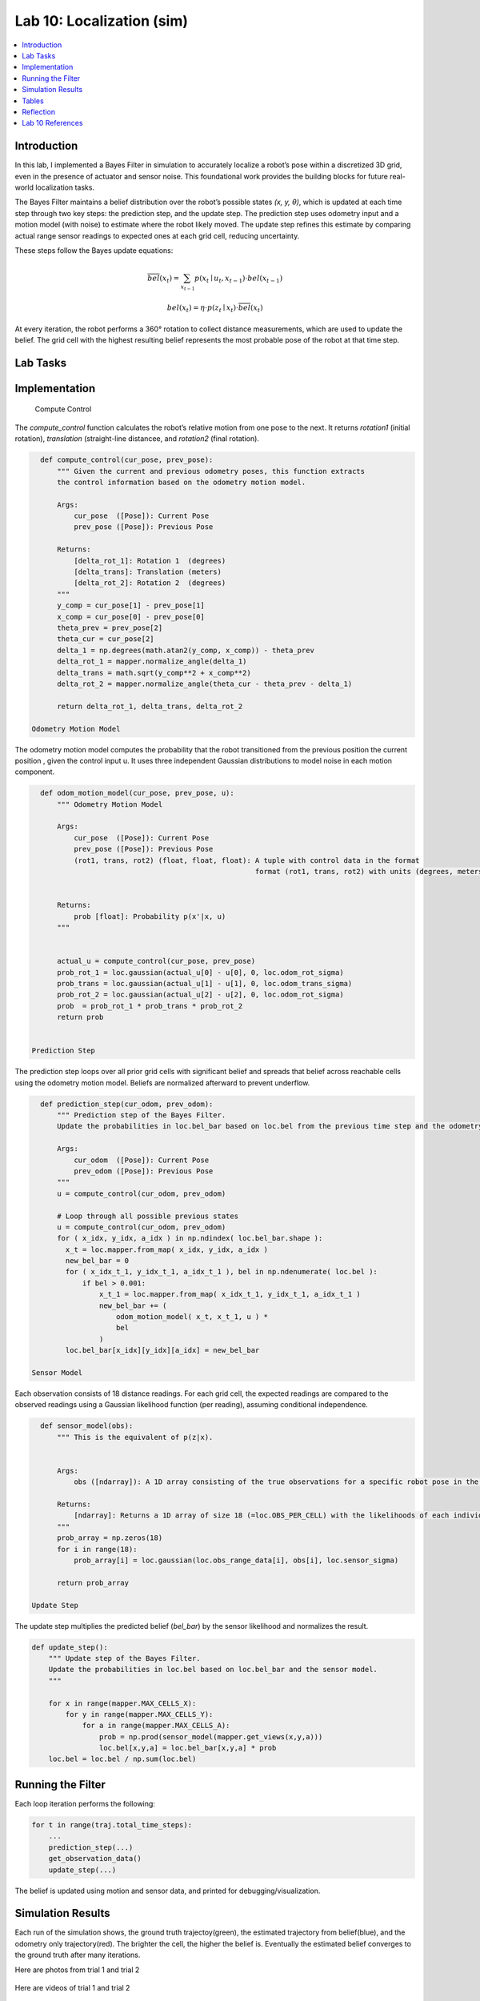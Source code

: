 Lab 10: Localization (sim)
====================================================

.. contents::
   :depth: 2
   :local:


Introduction
------------

In this lab, I implemented a Bayes Filter in simulation to accurately localize a robot’s pose within a discretized 3D grid, even in the presence of actuator and sensor noise. This foundational work provides the building blocks for future real-world localization tasks.

The Bayes Filter maintains a belief distribution over the robot’s possible states *(x, y, θ)*, which is updated at each time step through two key steps: the prediction step, and the update step. The prediction step uses odometry input and a motion model (with noise) to estimate where the robot likely moved. The update step refines this estimate by comparing actual range sensor readings to expected ones at each grid cell, reducing uncertainty.

These steps follow the Bayes update equations:

.. math::

   \overline{bel}(x_t) = \sum_{x_{t-1}} p(x_t \mid u_t, x_{t-1}) \cdot bel(x_{t-1})

.. math::

   bel(x_t) = \eta \cdot p(z_t \mid x_t) \cdot \overline{bel}(x_t)

At every iteration, the robot performs a 360° rotation to collect distance measurements, which are used to update the belief. The grid cell with the highest resulting belief represents the most probable pose of the robot at that time step.


Lab Tasks
---------

Implementation
--------------

 Compute Control

The `compute_control` function calculates the robot’s relative motion from one pose to the next. It returns `rotation1` (initial rotation), `translation` (straight-line distancee, and `rotation2` (final rotation).

.. code-block:: python

   def compute_control(cur_pose, prev_pose):
       """ Given the current and previous odometry poses, this function extracts
       the control information based on the odometry motion model.
   
       Args:
           cur_pose  ([Pose]): Current Pose
           prev_pose ([Pose]): Previous Pose 
   
       Returns:
           [delta_rot_1]: Rotation 1  (degrees)
           [delta_trans]: Translation (meters)
           [delta_rot_2]: Rotation 2  (degrees)
       """
       y_comp = cur_pose[1] - prev_pose[1]
       x_comp = cur_pose[0] - prev_pose[0]
       theta_prev = prev_pose[2]
       theta_cur = cur_pose[2]
       delta_1 = np.degrees(math.atan2(y_comp, x_comp)) - theta_prev
       delta_rot_1 = mapper.normalize_angle(delta_1)
       delta_trans = math.sqrt(y_comp**2 + x_comp**2)
       delta_rot_2 = mapper.normalize_angle(theta_cur - theta_prev - delta_1)
   
       return delta_rot_1, delta_trans, delta_rot_2

 Odometry Motion Model

The odometry motion model computes the probability that the robot transitioned from the  previous position the current position , given the control input u. It uses three independent Gaussian distributions to model noise in each motion component.

.. code-block:: python

   def odom_motion_model(cur_pose, prev_pose, u):
       """ Odometry Motion Model
   
       Args:
           cur_pose  ([Pose]): Current Pose
           prev_pose ([Pose]): Previous Pose
           (rot1, trans, rot2) (float, float, float): A tuple with control data in the format 
                                                      format (rot1, trans, rot2) with units (degrees, meters, degrees)
   
   
       Returns:
           prob [float]: Probability p(x'|x, u)
       """
   
   
       actual_u = compute_control(cur_pose, prev_pose)
       prob_rot_1 = loc.gaussian(actual_u[0] - u[0], 0, loc.odom_rot_sigma)
       prob_trans = loc.gaussian(actual_u[1] - u[1], 0, loc.odom_trans_sigma)
       prob_rot_2 = loc.gaussian(actual_u[2] - u[2], 0, loc.odom_rot_sigma)
       prob  = prob_rot_1 * prob_trans * prob_rot_2
       return prob


 Prediction Step

The prediction step loops over all prior grid cells with significant belief and spreads that belief across reachable cells using the odometry motion model. Beliefs are normalized afterward to prevent underflow.

.. code-block:: python


   def prediction_step(cur_odom, prev_odom):
       """ Prediction step of the Bayes Filter.
       Update the probabilities in loc.bel_bar based on loc.bel from the previous time step and the odometry motion model.
   
       Args:
           cur_odom  ([Pose]): Current Pose
           prev_odom ([Pose]): Previous Pose
       """
       u = compute_control(cur_odom, prev_odom)
   
       # Loop through all possible previous states
       u = compute_control(cur_odom, prev_odom)
       for ( x_idx, y_idx, a_idx ) in np.ndindex( loc.bel_bar.shape ):
         x_t = loc.mapper.from_map( x_idx, y_idx, a_idx )
         new_bel_bar = 0
         for ( x_idx_t_1, y_idx_t_1, a_idx_t_1 ), bel in np.ndenumerate( loc.bel ):
             if bel > 0.001:
                 x_t_1 = loc.mapper.from_map( x_idx_t_1, y_idx_t_1, a_idx_t_1 )
                 new_bel_bar += (
                     odom_motion_model( x_t, x_t_1, u ) *
                     bel
                 )
         loc.bel_bar[x_idx][y_idx][a_idx] = new_bel_bar

 Sensor Model

Each observation consists of 18 distance readings. For each grid cell, the expected readings are compared to the observed readings using a Gaussian likelihood function (per reading), assuming conditional independence.

.. code-block:: python

   def sensor_model(obs):
       """ This is the equivalent of p(z|x).
   
   
       Args:
           obs ([ndarray]): A 1D array consisting of the true observations for a specific robot pose in the map 
   
       Returns:
           [ndarray]: Returns a 1D array of size 18 (=loc.OBS_PER_CELL) with the likelihoods of each individual sensor measurement
       """
       prob_array = np.zeros(18)
       for i in range(18):
           prob_array[i] = loc.gaussian(loc.obs_range_data[i], obs[i], loc.sensor_sigma)
       
       return prob_array

 Update Step

The update step multiplies the predicted belief (`bel_bar`) by the sensor likelihood and normalizes the result.

.. code-block:: python

   def update_step():
       """ Update step of the Bayes Filter.
       Update the probabilities in loc.bel based on loc.bel_bar and the sensor model.
       """
    
       for x in range(mapper.MAX_CELLS_X):
           for y in range(mapper.MAX_CELLS_Y):
               for a in range(mapper.MAX_CELLS_A):
                   prob = np.prod(sensor_model(mapper.get_views(x,y,a)))
                   loc.bel[x,y,a] = loc.bel_bar[x,y,a] * prob
       loc.bel = loc.bel / np.sum(loc.bel)


Running the Filter
------------------

Each loop iteration performs the following:

.. code-block:: python

   for t in range(traj.total_time_steps):
       ...
       prediction_step(...)
       get_observation_data()
       update_step(...)

The belief is updated using motion and sensor data, and printed for debugging/visualization.

Simulation Results
------------------

Each run of the simulation shows, the ground truth trajectoy(green), the estimated trajectory from belief(blue), and the odometry only trajectory(red). The brighter the cell, the higher the belief is. Eventually the estimated belief converges to the ground truth after many iterations.

Here are photos from trial 1 and trial 2

 .. image:: images/l10_1.png
            :width: 60%

 .. image:: images/l10_2.png
            :width: 60%


Here are videos of trial 1 and trial 2

  .. youtube:: EiUtU0LOFPY
         :align: center


  .. youtube:: js9-ycH-V54
         :align: center


Tables
----------

Here is my table for trial 1. 

.. table:: Trial 1

    +------+--------------------------+--------------------------+-------------+--------------------------+
    | Step | GroundTruth              | BeliefState              | Probability | PosError                 |
    +======+==========================+==========================+=============+==========================+
    | 0    | (0.277,-0.086,320.657)   | (0.305,0.000,-50.000)    | 1.0         | (-0.028,-0.086,370.657)  |
    +------+--------------------------+--------------------------+-------------+--------------------------+
    | 1    | (0.506,-0.521,657.739)   | (0.305,-0.610,-70.000)   | 1.0         | (0.201,0.089,727.739)    |
    +------+--------------------------+--------------------------+-------------+--------------------------+
    | 2    | (0.506,-0.521,994.819)   | (0.305,-0.610,-90.000)   | 1.0         | (0.201,0.089,1084.819)   |
    +------+--------------------------+--------------------------+-------------+--------------------------+
    | 3    | (0.539,-0.919,1354.819)  | (0.610,-0.914,-90.000)   | 1.0         | (-0.070,-0.005,1444.819) |
    +------+--------------------------+--------------------------+-------------+--------------------------+
    | 4    | (0.800,-1.057,1800.284)  | (0.914,-0.914,10.000)    | 1.0         | (-0.114,-0.143,1790.284) |
    +------+--------------------------+--------------------------+-------------+--------------------------+
    | 5    | (1.042,-1.271,2250.284)  | (0.914,-1.219,-10.000)   | 1.0         | (0.128,-0.052,2260.284)  |
    +------+--------------------------+--------------------------+-------------+--------------------------+
    | 6    | (1.210,-1.378,2700.284)  | (1.219,-1.219,-30.000)   | 1.0         | (-0.009,-0.159,2730.284) |
    +------+--------------------------+--------------------------+-------------+--------------------------+
    | 7    | (1.431,-1.431,3150.284)  | (1.524,-1.219,-50.000)   | 1.0         | (-0.093,-0.212,3200.284) |
    +------+--------------------------+--------------------------+-------------+--------------------------+
    | 8    | (1.621,-1.288,3600.284)  | (1.524,-0.914,-70.000)   | 1.0         | (0.097,-0.374,3670.284)  |
    +------+--------------------------+--------------------------+-------------+--------------------------+
    | 9    | (1.741,-1.047,4050.576)  | (1.829,-0.914,-90.000)   | 1.0         | (-0.088,-0.133,4140.576) |
    +------+--------------------------+--------------------------+-------------+--------------------------+
    | 10   | (1.748,-0.521,4500.828)  | (2.134,-0.610,-110.000)  | 1.0         | (-0.386,0.088,4610.828)  |
    +------+--------------------------+--------------------------+-------------+--------------------------+
    | 11   | (0.517,0.897,4570.828)   | (0.610,0.914,-110.000)   | 1.0         | (-0.093,-0.017,4680.828) |
    +------+--------------------------+--------------------------+-------------+--------------------------+
    | 12   | (0.307,0.294,4976.674)   | (0.305,0.305,-70.000)    | 1.0         | (0.002,-0.011,5046.674)  |
    +------+--------------------------+--------------------------+-------------+--------------------------+
    | 13   | (0.043,0.002,5267.931)   | (0.000,0.000,-130.000)   | 1.0         | (0.043,0.002,5397.931)   |
    +------+--------------------------+--------------------------+-------------+--------------------------+
    | 14   | (-0.333,-0.134,5605.390) | (-0.305,-0.305,-150.000) | 1.0         | (-0.028,0.171,5755.390)  |
    +------+--------------------------+--------------------------+-------------+--------------------------+
    | 15   | (-0.726,-0.111,5942.372) | (-0.610,0.000,-170.000)  | 0.942519    | (-0.116,-0.111,6112.372) |
    +------+--------------------------+--------------------------+-------------+--------------------------+


Here is my table for trial 2.

.. table:: Trial 2

    +------+--------------------------+--------------------------+-------------+--------------------------+
    | Step | GroundTruth              | BeliefState              | Probability | PosError                 |
    +======+==========================+==========================+=============+==========================+
    | 0    | (0.272,-0.084,320.275)   | (0.305,0.000,-50.000)    | 1.0         | (-0.033,-0.084,370.275)  |
    +------+--------------------------+--------------------------+-------------+--------------------------+
    | 1    | (0.501,-0.519,657.739)   | (0.305,-0.610,-70.000)   | 1.0         | (0.196,0.090,727.739)    |
    +------+--------------------------+--------------------------+-------------+--------------------------+
    | 2    | (0.501,-0.519,995.583)   | (0.305,-0.610,-90.000)   | 1.0         | (0.196,0.090,1085.583)   |
    +------+--------------------------+--------------------------+-------------+--------------------------+
    | 3    | (0.540,-0.917,1355.583)  | (0.610,-0.914,-90.000)   | 1.0         | (-0.070,-0.003,1445.583) |
    +------+--------------------------+--------------------------+-------------+--------------------------+
    | 4    | (0.798,-1.050,1801.048)  | (0.914,-0.914,10.000)    | 1.0         | (-0.116,-0.135,1791.048) |
    +------+--------------------------+--------------------------+-------------+--------------------------+
    | 5    | (1.040,-1.258,2251.048)  | (0.914,-1.219,-10.000)   | 1.0         | (0.126,-0.039,2261.048)  |
    +------+--------------------------+--------------------------+-------------+--------------------------+
    | 6    | (1.208,-1.365,2701.048)  | (1.219,-1.219,-30.000)   | 1.0         | (-0.011,-0.146,2731.048) |
    +------+--------------------------+--------------------------+-------------+--------------------------+
    | 7    | (1.428,-1.418,3151.048)  | (1.524,-1.219,-50.000)   | 1.0         | (-0.096,-0.199,3201.048) |
    +------+--------------------------+--------------------------+-------------+--------------------------+
    | 8    | (1.617,-1.275,3601.048)  | (1.524,-0.914,-70.000)   | 1.0         | (0.093,-0.361,3671.048)  |
    +------+--------------------------+--------------------------+-------------+--------------------------+
    | 9    | (1.738,-1.033,4051.340)  | (1.829,-0.914,-90.000)   | 1.0         | (-0.091,-0.119,4141.340) |
    +------+--------------------------+--------------------------+-------------+--------------------------+
    | 10   | (1.744,-0.506,4501.592)  | (2.134,-0.610,-110.000)  | 1.0         | (-0.390,0.104,4611.592)  |
    +------+--------------------------+--------------------------+-------------+--------------------------+
    | 11   | (0.408,0.819,4575.059)   | (0.610,0.914,-110.000)   | 1.0         | (-0.202,-0.095,4685.059) |
    +------+--------------------------+--------------------------+-------------+--------------------------+
    | 12   | (0.240,0.191,4980.141)   | (0.305,0.305,-70.000)    | 1.0         | (-0.065,-0.114,5050.141) |
    +------+--------------------------+--------------------------+-------------+--------------------------+
    | 13   | (-0.003,-0.126,5272.544) | (0.000,-0.305,-130.000)  | 1.0         | (-0.003,0.178,5402.544)  |
    +------+--------------------------+--------------------------+-------------+--------------------------+
    | 14   | (-0.362,-0.289,5610.003) | (-0.305,-0.305,-150.000) | 1.0         | (-0.057,0.016,5760.003)  |
    +------+--------------------------+--------------------------+-------------+--------------------------+
    | 15   | (-0.748,-0.298,5947.080) | (-0.610,-0.305,-170.000) | 0.997736    | (-0.139,0.007,6117.080)  |
    +------+--------------------------+--------------------------+-------------+--------------------------+



Reflection
----------

The Bayes filter significantly improves localization performance compared to dead reckoning (odometry only). Somethings I noticed were that errors were lowest when the robot was near walls or corners (distinct sensor readings), and highest in open or symmetric spaces. Optimizations like skipping low-probability cells and vectorized operations allowed it to run in reasonable time.



Lab 10 References
-----------------

Thanks to the Fast Robots TAs, especially Mikayla Lahr whose webpage I took heavily inspiration from and constantly cross checked. I looked at Aravind Ramaswami's page for referencing his table and Aidan McNay's page odom_motion_model() function. ChatGPT was used to parse my data and put it in restructured text for the webpage.
